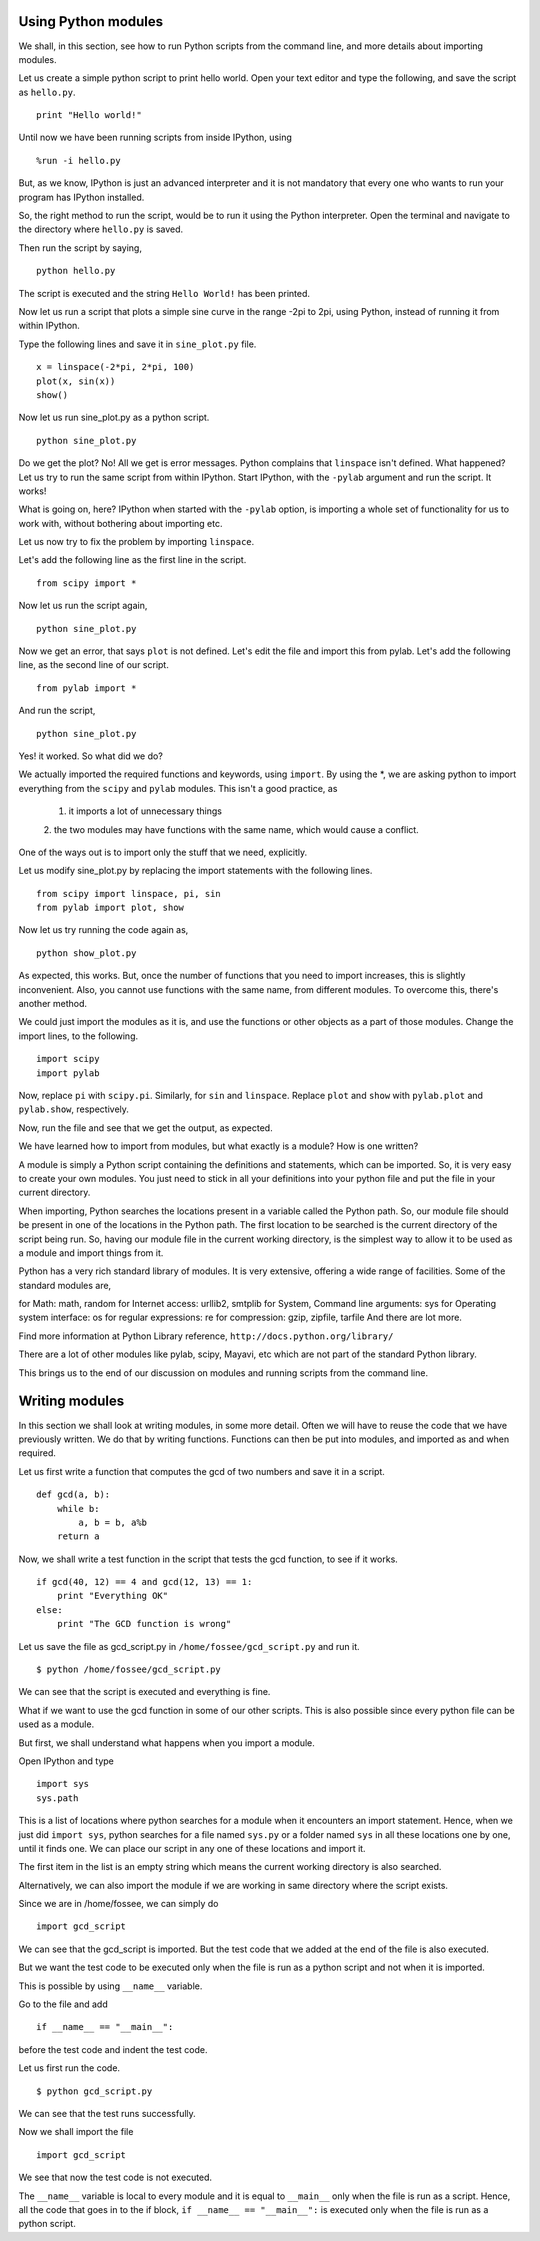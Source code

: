 Using Python modules
====================

We shall, in this section, see how to run Python scripts from the command
line, and more details about importing modules. 

Let us create a simple python script to print hello world. Open your text
editor and type the following, and save the script as ``hello.py``. 

::

    print "Hello world!"

Until now we have been running scripts from inside IPython, using

::

    %run -i hello.py

But, as we know, IPython is just an advanced interpreter and it is not
mandatory that every one who wants to run your program has IPython
installed. 

So, the right method to run the script, would be to run it using the Python
interpreter. Open the terminal and navigate to the directory where
``hello.py`` is saved. 

Then run the script by saying, 
::

    python hello.py

The script is executed and the string ``Hello World!`` has been printed. 

Now let us run a script that plots a simple sine curve in the range -2pi to
2pi, using Python, instead of running it from within IPython. 

Type the following lines and save it in ``sine_plot.py`` file. 

::

    x = linspace(-2*pi, 2*pi, 100)
    plot(x, sin(x))
    show()

Now let us run sine_plot.py as a python script.

::

    python sine_plot.py

Do we get the plot? No! All we get is error messages. Python complains that
``linspace`` isn't defined. What happened? Let us try to run the same
script from within IPython. Start IPython, with the ``-pylab`` argument and
run the script. It works!

What is going on, here? IPython when started with the ``-pylab`` option, is
importing a whole set of functionality for us to work with, without
bothering about importing etc. 

Let us now try to fix the problem by importing ``linspace``. 

Let's add the following line as the first line in the script. 

::

    from scipy import *

Now let us run the script again,

::

    python sine_plot.py

Now we get an error, that says ``plot`` is not defined. Let's edit the file
and import this from pylab. Let's add the following line, as the second
line of our script. 

::

    from pylab import *

And run the script,

::

    python sine_plot.py

Yes! it worked. So what did we do?

We actually imported the required functions and keywords, using ``import``.
By using the *, we are asking python to import everything from the
``scipy`` and ``pylab`` modules. This isn't a good practice, as 
  1. it imports a lot of unnecessary things
  2. the two modules may have functions with the same name, which would
  cause a conflict. 

One of the ways out is to import only the stuff that we need, explicitly. 

Let us modify sine_plot.py by replacing the import statements with the
following lines. 

::

    from scipy import linspace, pi, sin
    from pylab import plot, show

Now let us try running the code again as,

::

    python show_plot.py

As expected, this works. But, once the number of functions that you need to
import increases, this is slightly inconvenient. Also, you cannot use
functions with the same name, from different modules. To overcome this,
there's another method. 

We could just import the modules as it is, and use the functions or other
objects as a part of those modules. Change the import lines, to the
following. 

::

    import scipy
    import pylab

Now, replace ``pi`` with ``scipy.pi``. Similarly, for ``sin`` and
``linspace``. Replace ``plot`` and ``show`` with ``pylab.plot`` and
``pylab.show``, respectively. 

Now, run the file and see that we get the output, as expected. 

We have learned how to import from modules, but what exactly is a module?
How is one written? 

A module is simply a Python script containing the definitions and
statements, which can be imported. So, it is very easy to create your own
modules. You just need to stick in all your definitions into your python
file and put the file in your current directory. 

When importing, Python searches the locations present in a variable called
the Python path. So, our module file should be present in one of the
locations in the Python path. The first location to be searched is the
current directory of the script being run. So, having our module file in
the current working directory, is the simplest way to allow it to be used
as a module and import things from it. 

Python has a very rich standard library of modules. It is very extensive,
offering a wide range of facilities. Some of the standard modules are,

for Math: math, random
for Internet access: urllib2, smtplib
for System, Command line arguments: sys
for Operating system interface: os
for regular expressions: re
for compression: gzip, zipfile, tarfile
And there are lot more.

Find more information at Python Library reference,
``http://docs.python.org/library/``

There are a lot of other modules like pylab, scipy, Mayavi, etc which
are not part of the standard Python library.

This brings us to the end of our discussion on modules and running scripts
from the command line. 

Writing modules
===============

In this section we shall look at writing modules, in some more detail.
Often we will have to reuse the code that we have previously written. We do
that by writing functions. Functions can then be put into modules, and
imported as and when required. 

Let us first write a function that computes the gcd of two numbers and save
it in a script.

::

    def gcd(a, b):
        while b:
            a, b = b, a%b
        return a

Now, we shall write a test function in the script that tests the gcd
function, to see if it works. 

::

    if gcd(40, 12) == 4 and gcd(12, 13) == 1:
        print "Everything OK"
    else:
        print "The GCD function is wrong"

Let us save the file as gcd_script.py in ``/home/fossee/gcd_script.py`` and
run it. 

::

    $ python /home/fossee/gcd_script.py

We can see that the script is executed and everything is fine.

What if we want to use the gcd function in some of our other scripts. This
is also possible since every python file can be used as a module.

But first, we shall understand what happens when you import a module.

Open IPython and type

::

    import sys
    sys.path

This is a list of locations where python searches for a module when it
encounters an import statement. Hence, when we just did ``import sys``,
python searches for a file named ``sys.py`` or a folder named ``sys`` in
all these locations one by one, until it finds one. We can place our script
in any one of these locations and import it.

The first item in the list is an empty string which means the current
working directory is also searched.

Alternatively, we can also import the module if we are working in same
directory where the script exists.

Since we are in /home/fossee, we can simply do

::

    import gcd_script
    
We can see that the gcd_script is imported. But the test code that we added
at the end of the file is also executed.

But we want the test code to be executed only when the file is run as a
python script and not when it is imported.

This is possible by using ``__name__`` variable.


Go to the file and add

::

    if __name__ == "__main__":
        
before the test code and indent the test code.

Let us first run the code.

::

    $ python gcd_script.py

We can see that the test runs successfully.

Now we shall import the file

::
    
    import gcd_script

We see that now the test code is not executed.

The ``__name__`` variable is local to every module and it is equal to
``__main__`` only when the file is run as a script. Hence, all the code
that goes in to the if block, ``if __name__ == "__main__":`` is executed
only when the file is run as a python script.

.. 
   Local Variables:
   mode: rst
   indent-tabs-mode: nil
   sentence-end-double-space: nil
   fill-column: 75
   End:

